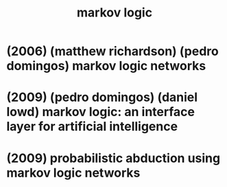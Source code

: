 #+title: markov logic

* (2006) (matthew richardson) (pedro domingos) markov logic networks

* (2009) (pedro domingos) (daniel lowd) markov logic: an interface layer for artificial intelligence

* (2009) probabilistic abduction using markov logic networks
